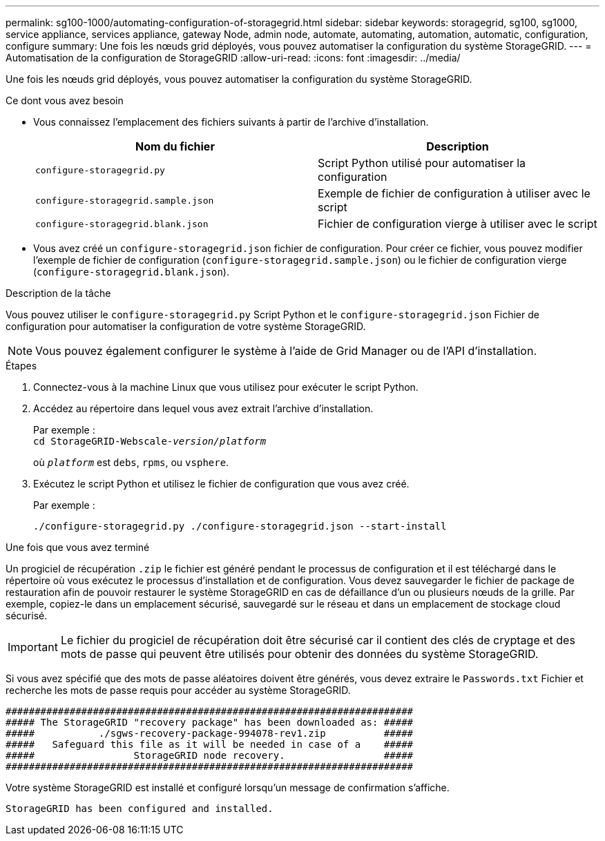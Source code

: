 ---
permalink: sg100-1000/automating-configuration-of-storagegrid.html 
sidebar: sidebar 
keywords: storagegrid, sg100, sg1000, service appliance, services appliance, gateway Node, admin node, automate, automating, automation, automatic, configuration, configure 
summary: Une fois les nœuds grid déployés, vous pouvez automatiser la configuration du système StorageGRID. 
---
= Automatisation de la configuration de StorageGRID
:allow-uri-read: 
:icons: font
:imagesdir: ../media/


[role="lead"]
Une fois les nœuds grid déployés, vous pouvez automatiser la configuration du système StorageGRID.

.Ce dont vous avez besoin
* Vous connaissez l'emplacement des fichiers suivants à partir de l'archive d'installation.
+
|===
| Nom du fichier | Description 


 a| 
`configure-storagegrid.py`
 a| 
Script Python utilisé pour automatiser la configuration



 a| 
`configure-storagegrid.sample.json`
 a| 
Exemple de fichier de configuration à utiliser avec le script



 a| 
`configure-storagegrid.blank.json`
 a| 
Fichier de configuration vierge à utiliser avec le script

|===
* Vous avez créé un `configure-storagegrid.json` fichier de configuration. Pour créer ce fichier, vous pouvez modifier l'exemple de fichier de configuration (`configure-storagegrid.sample.json`) ou le fichier de configuration vierge (`configure-storagegrid.blank.json`).


.Description de la tâche
Vous pouvez utiliser le `configure-storagegrid.py` Script Python et le `configure-storagegrid.json` Fichier de configuration pour automatiser la configuration de votre système StorageGRID.


NOTE: Vous pouvez également configurer le système à l'aide de Grid Manager ou de l'API d'installation.

.Étapes
. Connectez-vous à la machine Linux que vous utilisez pour exécuter le script Python.
. Accédez au répertoire dans lequel vous avez extrait l'archive d'installation.
+
Par exemple : +
`cd StorageGRID-Webscale-_version/platform_`

+
où `_platform_` est `debs`, `rpms`, ou `vsphere`.

. Exécutez le script Python et utilisez le fichier de configuration que vous avez créé.
+
Par exemple :

+
[listing]
----
./configure-storagegrid.py ./configure-storagegrid.json --start-install
----


.Une fois que vous avez terminé
Un progiciel de récupération `.zip` le fichier est généré pendant le processus de configuration et il est téléchargé dans le répertoire où vous exécutez le processus d'installation et de configuration. Vous devez sauvegarder le fichier de package de restauration afin de pouvoir restaurer le système StorageGRID en cas de défaillance d'un ou plusieurs nœuds de la grille. Par exemple, copiez-le dans un emplacement sécurisé, sauvegardé sur le réseau et dans un emplacement de stockage cloud sécurisé.


IMPORTANT: Le fichier du progiciel de récupération doit être sécurisé car il contient des clés de cryptage et des mots de passe qui peuvent être utilisés pour obtenir des données du système StorageGRID.

Si vous avez spécifié que des mots de passe aléatoires doivent être générés, vous devez extraire le `Passwords.txt` Fichier et recherche les mots de passe requis pour accéder au système StorageGRID.

[listing]
----
######################################################################
##### The StorageGRID "recovery package" has been downloaded as: #####
#####           ./sgws-recovery-package-994078-rev1.zip          #####
#####   Safeguard this file as it will be needed in case of a    #####
#####                 StorageGRID node recovery.                 #####
######################################################################
----
Votre système StorageGRID est installé et configuré lorsqu'un message de confirmation s'affiche.

[listing]
----
StorageGRID has been configured and installed.
----